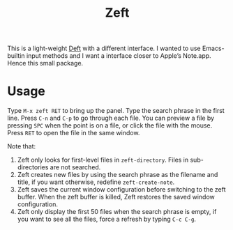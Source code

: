 #+TITLE: Zeft

[[./demo.gif]]

This is a light-weight [[https://jblevins.org/projects/deft/][Deft]] with a different interface. I wanted to use Emacs-builtin input methods and I want a interface closer to Apple’s Note.app. Hence this small package.

* Usage

Type =M-x zeft RET= to bring up the panel. Type the search phrase in the first line. Press =C-n= and =C-p= to go through each file. You can preview a file by pressing =SPC= when the point is on a file, or click the file with the mouse. Press =RET= to open the file in the same window.

Note that:

1. Zeft only looks for first-level files in ~zeft-directory~. Files in sub-directories are not searched.
2. Zeft creates new files by using the search phrase as the filename and title, if you want otherwise, redefine ~zeft-create-note~.
3. Zeft saves the current window configuration before switching to the zeft buffer. When the zeft buffer is killed, Zeft restores the saved window configuration.
4. Zeft only display the first 50 files when the search phrase is empty, if you want to see all the files, force a refresh by typing =C-c C-g=.
